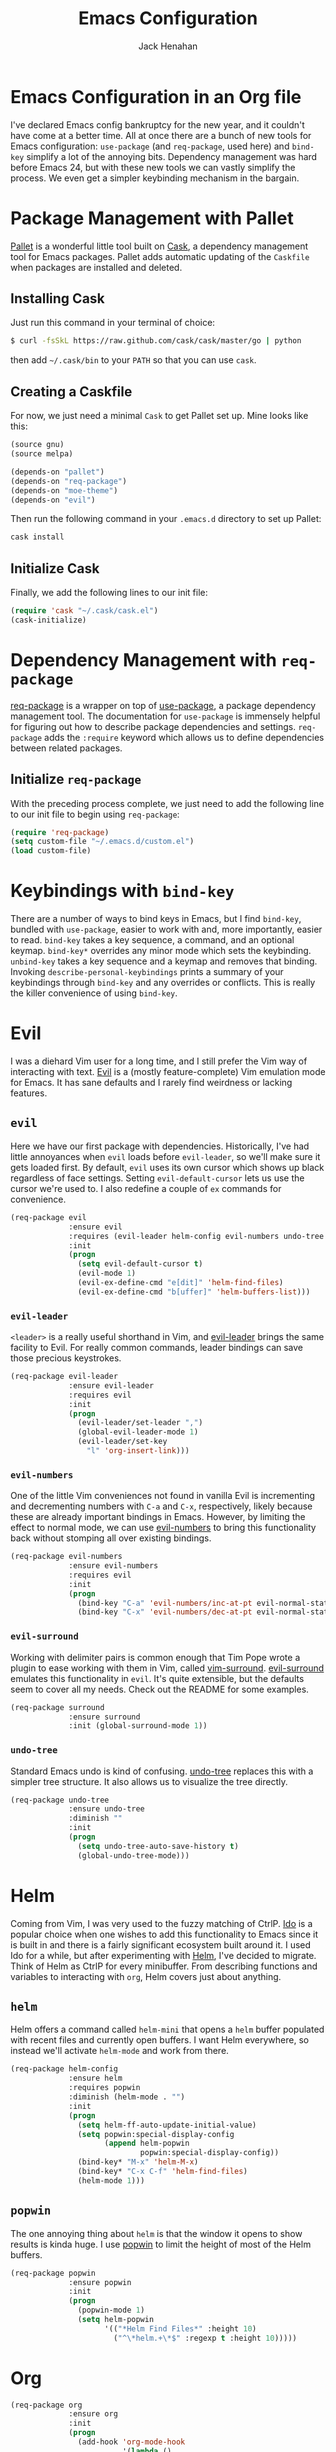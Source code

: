 #+TITLE: Emacs Configuration
#+AUTHOR: Jack Henahan
#+EMAIL: jhenahan@me.com

#+NAME: Note
#+BEGIN_SRC emacs-lisp :tangle ~/.emacs.d/init.el :exports none
  ;;; ------------------------------------------
  ;;; Do not edit this file. It was tangled from
  ;;; an org file.
  ;;; ------------------------------------------
#+END_SRC

* Emacs Configuration in an Org file
  I've declared Emacs config bankruptcy for the new year, and it couldn't have
  come at a better time. All at once there are a bunch of new tools for
  Emacs configuration: =use-package= (and =req-package=, used here) and
  =bind-key= simplify a lot of the annoying bits. Dependency management was hard
  before Emacs 24, but with these new tools we can vastly simplify the process.
  We even get a simpler keybinding mechanism in the bargain.

* Package Management with Pallet
  [[https://github.com/rdallasgray/pallet][Pallet]] is a wonderful little tool built on [[https://github.com/cask/cask][Cask]], a dependency management tool
  for Emacs packages. Pallet adds automatic updating of the =Caskfile= when
  packages are installed and deleted.

** Installing Cask
   Just run this command in your terminal of choice:

   #+NAME: Cask Installation
   #+BEGIN_SRC sh
     $ curl -fsSkL https://raw.github.com/cask/cask/master/go | python
   #+END_SRC

   then add =~/.cask/bin= to your =PATH= so that you can use =cask=.

** Creating a Caskfile
   For now, we just need a minimal =Cask= to get Pallet set up. Mine looks
   like this:

   #+NAME: Cask
   #+BEGIN_SRC emacs-lisp
     (source gnu)
     (source melpa)
     
     (depends-on "pallet")
     (depends-on "req-package")
     (depends-on "moe-theme")
     (depends-on "evil")
   #+END_SRC

   Then run the following command in your =.emacs.d= directory to set up Pallet:

   #+NAME: Cask Initialization
   #+BEGIN_SRC sh
     cask install
   #+END_SRC

** Initialize Cask
   Finally, we add the following lines to our init file:

   #+BEGIN_SRC emacs-lisp :tangle ~/.emacs.d/init.el
     (require 'cask "~/.cask/cask.el")
     (cask-initialize)
   #+END_SRC

* Dependency Management with =req-package=
  [[https://github.com/edvorg/req-package][req-package]] is a wrapper on top of [[https://github.com/jwiegley/use-package][use-package]], a package dependency
  management tool. The documentation for =use-package= is immensely helpful for
  figuring out how to describe package dependencies and settings. =req-package=
  adds the =:require= keyword which allows us to define dependencies between
  related packages. 
** Initialize =req-package=
   With the preceding process complete, we just need to add the following line
   to our init file to begin using =req-package=:

   #+BEGIN_SRC emacs-lisp :tangle ~/.emacs.d/init.el
     (require 'req-package)
     (setq custom-file "~/.emacs.d/custom.el")
     (load custom-file)
   #+END_SRC

* Keybindings with =bind-key=
  There are a number of ways to bind keys in Emacs, but I find
  =bind-key=, bundled with =use-package=, easier to work with and,
  more importantly, easier to read. =bind-key= takes a key sequence, a
  command, and an optional keymap.  =bind-key*= overrides any minor
  mode which sets the keybinding. =unbind-key= takes a key sequence
  and a keymap and removes that binding. Invoking
  =describe-personal-keybindings= prints a summary of your keybindings
  through =bind-key= and any overrides or conflicts. This is really
  the killer convenience of using =bind-key=.

* Evil
  I was a diehard Vim user for a long time, and I still prefer the Vim way of
  interacting with text. [[https://gitorious.org/evil/pages/Home][Evil]] is a (mostly feature-complete) Vim emulation mode
  for Emacs. It has sane defaults and I rarely find weirdness or lacking
  features.

** =evil=
   Here we have our first package with dependencies. Historically, I've had
   little annoyances when =evil= loads before =evil-leader=, so we'll make sure
   it gets loaded first. By default, =evil= uses its own cursor which shows up
   black regardless of face settings. Setting =evil-default-cursor= lets us use
   the cursor we're used to. I also redefine a couple of =ex= commands for
   convenience.

   #+BEGIN_SRC emacs-lisp :tangle ~/.emacs.d/init.el
     (req-package evil
                  :ensure evil
                  :requires (evil-leader helm-config evil-numbers undo-tree surround)
                  :init
                  (progn
                    (setq evil-default-cursor t)
                    (evil-mode 1)
                    (evil-ex-define-cmd "e[dit]" 'helm-find-files)
                    (evil-ex-define-cmd "b[uffer]" 'helm-buffers-list)))
   #+END_SRC

*** =evil-leader=
    =<leader>= is a really useful shorthand in Vim, and [[https://github.com/cofi/evil-leader][evil-leader]] brings the
    same facility to Evil. For really common commands, leader bindings can save
    those precious keystrokes.

    #+BEGIN_SRC emacs-lisp :tangle ~/.emacs.d/init.el
      (req-package evil-leader
                   :ensure evil-leader
                   :requires evil
                   :init
                   (progn
                     (evil-leader/set-leader ",")
                     (global-evil-leader-mode 1)
                     (evil-leader/set-key
                       "l" 'org-insert-link)))
    #+END_SRC

*** =evil-numbers=
    One of the little Vim conveniences not found in vanilla Evil is incrementing
    and decrementing numbers with =C-a= and =C-x=, respectively, likely because
    these are already important bindings in Emacs. However, by limiting the
    effect to normal mode, we can use [[https://github.com/cofi/evil-numbers][evil-numbers]] to bring this functionality
    back without stomping all over existing bindings.

    #+BEGIN_SRC emacs-lisp :tangle ~/.emacs.d/init.el
      (req-package evil-numbers
                   :ensure evil-numbers
                   :requires evil
                   :init
                   (progn
                     (bind-key "C-a" 'evil-numbers/inc-at-pt evil-normal-state-map)
                     (bind-key "C-x" 'evil-numbers/dec-at-pt evil-normal-state-map)))
    #+END_SRC

*** =evil-surround=
    Working with delimiter pairs is common enough that Tim Pope wrote a plugin
    to ease working with them in Vim, called [[https://github.com/tpope/vim-surround][vim-surround]]. [[https://github.com/timcharper/evil-surround][evil-surround]]
    emulates this functionality in =evil=. It's quite extensible, but the
    defaults seem to cover all my needs. Check out the README for some examples.

    #+BEGIN_SRC emacs-lisp :tangle ~/.emacs.d/init.el
      (req-package surround
                   :ensure surround
                   :init (global-surround-mode 1))
    #+END_SRC

*** =undo-tree=
    Standard Emacs undo is kind of confusing. [[http://www.dr-qubit.org/emacs.php#undo-tree][undo-tree]] replaces this with a
    simpler tree structure. It also allows us to visualize the tree directly.

    #+BEGIN_SRC emacs-lisp :tangle ~/.emacs.d/init.el
      (req-package undo-tree
                   :ensure undo-tree
                   :diminish ""
                   :init
                   (progn
                     (setq undo-tree-auto-save-history t)
                     (global-undo-tree-mode)))    
    #+END_SRC
    
* Helm 
  Coming from Vim, I was very used to the fuzzy matching of CtrlP. [[http://www.emacswiki.org/emacs/InteractivelyDoThings][Ido]] is a
  popular choice when one wishes to add this functionality to Emacs since it is
  built in and there is a fairly significant ecosystem built around it. I used
  Ido for a while, but after experimenting with [[https://github.com/emacs-helm/helm][Helm]], I've decided to migrate.
  Think of Helm as CtrlP for every minibuffer. From describing functions and
  variables to interacting with =org=, Helm covers just about anything.

** =helm=
   Helm offers a command called =helm-mini= that opens a =helm= buffer populated
   with recent files and currently open buffers. I want Helm everywhere, so
   instead we'll activate =helm-mode= and work from there.

   #+BEGIN_SRC emacs-lisp :tangle ~/.emacs.d/init.el
     (req-package helm-config
                  :ensure helm
                  :requires popwin
                  :diminish (helm-mode . "")
                  :init
                  (progn
                    (setq helm-ff-auto-update-initial-value)
                    (setq popwin:special-display-config
                          (append helm-popwin
                                  popwin:special-display-config))
                    (bind-key* "M-x" 'helm-M-x)
                    (bind-key* "C-x C-f" 'helm-find-files)
                    (helm-mode 1)))
   #+END_SRC

** =popwin=
   The one annoying thing about =helm= is that the window it opens to show
   results is kinda huge. I use [[https://github.com/m2ym/popwin-el][popwin]] to limit the height of most of the
   Helm buffers.
   
   #+BEGIN_SRC emacs-lisp :tangle ~/.emacs.d/init.el
     (req-package popwin
                  :ensure popwin
                  :init
                  (progn
                    (popwin-mode 1)
                    (setq helm-popwin
                          '(("*Helm Find Files*" :height 10)
                            ("^\*helm.+\*$" :regexp t :height 10)))))
   #+END_SRC
* Org
  #+BEGIN_SRC emacs-lisp :tangle ~/.emacs.d/init.el
    (req-package org
                 :ensure org
                 :init
                 (progn
                   (add-hook 'org-mode-hook
                             '(lambda ()
                                (setq mode-name " ꙮ ")))
                   (bind-key* "C-c c" 'org-capture)
                   (bind-key* "C-c l" 'org-store-link)
                   (bind-key* "C-c a" 'org-agenda)
                   (bind-key* "C-c b" 'org-iswitch)))
  #+END_SRC
* UI
  I'm pretty picky about how I want my editor to look, so there's a fair bit of
  configuration that goes here.

** Theme
   I've switched entirely to dark themes to make working with
   Structured Haskell Mode easier, and I like the colors of
   [[https://github.com/kuanyui/moe-theme.el][moe-theme]]. It's bright and has good default faces for most
   modes. It also has dark and light versions, which is convenient.
   
   I also advise =load-theme= to fully unload the previous theme
   before loading a new one.

   #+BEGIN_SRC emacs-lisp :tangle ~/.emacs.d/init.el
     (defadvice load-theme 
       (before theme-dont-propagate activate)
       (mapc #'disable-theme custom-enabled-themes))
     
     (load-theme 'moe-dark t)
   #+END_SRC

** Modeline
   Powerline is very popular in Vim (and with Evil users), but I much prefer
   [[https://github.com/Bruce-Connor/smart-mode-line][smart-mode-line]]. It's compatible with just about anything you can imagine,
   and it's easy to set up.

   
*** =smart-mode-line=
    #+BEGIN_SRC emacs-lisp :tangle ~/.emacs.d/init.el
      (req-package smart-mode-line
                   :requires nyan-mode
                   :ensure smart-mode-line
                   :init (sml/setup))    
    #+END_SRC

*** =nyan-mode=
    [[https://github.com/TeMPOraL/nyan-mode][nyan-mode]] is a goofy way to display one's location in a file.

    #+BEGIN_SRC emacs-lisp :tangle ~/.emacs.d/init.el
      (req-package nyan-mode
               :ensure nyan-mode
               :init
               (progn
                 (nyan-mode)
                 (setq nyan-wavy-trail t))
               :config (nyan-start-animation))    
    #+END_SRC

** Faces
   #+BEGIN_SRC emacs-lisp :tangle ~/.emacs.d/init.el
     (req-package faces
                  :config
                  (progn
                    (set-face-attribute 'default nil :family "DejaVu Sans Mono")
                    (set-face-attribute 'default nil :height 120)))   
   #+END_SRC

** Cleanup
   Who wants all that toolbars and scrollbars noise?
   
   #+BEGIN_SRC emacs-lisp :tangle ~/.emacs.d/init.el
     (req-package scroll-bar
                  :config
                  (scroll-bar-mode -1))
     
     (req-package tool-bar
                  :config
                  (tool-bar-mode -1))
     
     (req-package menu-bar
                  :config
                  (menu-bar-mode -1))   
   #+END_SRC

   I also use [[http://www.emacswiki.org/emacs/DiminishedModes][diminish]] to clean up the modeline.

   #+BEGIN_SRC emacs-lisp :tangle ~/.emacs.d/init.el
     (req-package diminish
                  :ensure diminish)
     
     (req-package server
                  :diminish (server-buffer-clients . ""))
   #+END_SRC

* IDE
  A few conveniences that I like to have in all my =prog-mode= buffers.

** Flycheck
   Flycheck has helped me write more programs than I'm totally
   comfortable admitting.
   
   #+BEGIN_SRC emacs-lisp :tangle ~/.emacs.d/init.el
     (req-package flycheck
                  :ensure flycheck
                  :diminish (global-flycheck-mode . " ✓ ")
                  :init
                  (progn
                    (add-hook 'after-init-hook 'global-flycheck-mode)))
     
     (req-package helm-flycheck
                  :ensure helm-flycheck
                  :commands helm-flycheck
                  :requires flycheck
                  :config
                  (bind-key "C-c ! h"
                            'helm-flycheck
                            flycheck-mode-map))
   #+END_SRC

** Magit
   The only git wrapper that matters.

   #+BEGIN_SRC emacs-lisp :tangle ~/.emacs.d/init.el
     (req-package magit
                  :ensure magit)
   #+END_SRC

** Line Numbers
   #+BEGIN_SRC emacs-lisp :tangle ~/.emacs.d/init.el
     (req-package linum
                  :init
                  (add-hook 'prog-mode-hook
                            '(lambda () (linum-mode 1))))   
   #+END_SRC

*** Relative Line Numbers
    I was a little spoiled by this feature in Vim, and not having it
    just doesn't sit well with me.

    #+BEGIN_SRC emacs-lisp :tangle ~/.emacs.d/init.el
      (req-package linum-relative
                   :ensure linum-relative
                   :init (setq linum-relative-current-symbol ""))
    #+END_SRC

** Delimiters
   I like my delimiters matched and visually distinct. I used [[https://bitbucket.org/kovisoft/paredit][paredit]] for a
   long time, but I'm currently experimenting with [[https://github.com/Fuco1/smartparens][smartparens]]. As for the
   visual element, I quite like [[https://github.com/jlr/rainbow-delimiters][rainbow-delimiters]].

   #+BEGIN_SRC emacs-lisp :tangle ~/.emacs.d/init.el
     (req-package smartparens-config
                  :ensure smartparens
                  :diminish (smartparens-mode . "()")
                  :init (smartparens-global-mode t))
     
     (req-package rainbow-delimiters
                  :ensure rainbow-delimiters
                  :init
                  (add-hook 'prog-mode-hook 'rainbow-delimiters-mode))
   #+END_SRC

** Colors
   I've had to work with colors in a fair bit of code, so having them displayed
   in buffer is convenient.

   #+BEGIN_SRC emacs-lisp :tangle ~/.emacs.d/init.el
     (req-package rainbow-mode
                  :ensure rainbow-mode
                  :diminish (rainbow-mode . "")
                  :init (add-hook 'prog-mode-hook 'rainbow-mode))
   #+END_SRC
   
   There's also an interesting mode for uniquely coloring identifiers in code
   so that they are easy to scan for. It's still a bit iffy, but it's fun to
   try.

   #+BEGIN_SRC emacs-lisp :tangle ~/.emacs.d/init.el
     (req-package color-identifiers-mode
                  :ensure color-identifiers-mode
                  :diminish (color-identifiers-mode . "")
                  :init
                  (progn
                    (setq color-identifiers:num-colors 50)
                    (add-hook 'emacs-lisp-mode-hook 'color-identifiers-mode)
                    (add-hook 'ruby-mode-hook 'color-identifiers-mode)))
   #+END_SRC
 
** Completion
   #+BEGIN_SRC emacs-lisp :tangle ~/.emacs.d/init.el
     (req-package auto-complete-config
       :ensure auto-complete
       :init
       (progn
         (ac-config-default)
         (setq ac-auto-start 3)))
   #+END_SRC

* Languages
** Haskell
   #+BEGIN_SRC emacs-lisp :tangle ~/.emacs.d/init.el
     (req-package haskell-mode
                  :ensure haskell-mode
                  :commands haskell-mode
                  :init
                    (add-to-list 'auto-mode-alist '("\\.l?hs$" . haskell-mode))
                  :config
                  (progn
                    (req-package inf-haskell)
                    (req-package hs-lint)
                    (defun my-haskell-hook ()
                      (setq mode-name " λ ")
                      (turn-on-haskell-doc)
                      (diminish 'haskell-doc-mode "")
                      (capitalized-words-mode)
                      (diminish 'capitalized-words-mode "")
                      (turn-on-eldoc-mode)
                      (diminish 'eldoc-mode "")
                      (turn-on-haskell-decl-scan)
                      (setq evil-auto-indent nil))
                    (setq haskell-font-lock-symbols 'unicode)
                    (setq haskell-literate-default 'tex)
                    (setq haskell-stylish-on-save t)
                    (setq haskell-tags-on-save t)
                    (add-hook 'haskell-mode-hook 'my-haskell-hook)))
   #+END_SRC
*** Structured Haskell Mode
    #+BEGIN_SRC emacs-lisp :tangle ~/.emacs.d/init.el
      (req-package shm
                   :requires haskell-mode
                   :commands structured-haskell-mode
                   :init (add-hook 'haskell-mode-hook
                                   'structured-haskell-mode))
    #+END_SRC

*** ghc-mod
    #+BEGIN_SRC emacs-lisp :tangle ~/.emacs.d/init.el
      (req-package ghc
        :ensure ghc
        :init (add-hook 'haskell-mode-hook (lambda () (ghc-init))))
    #+END_SRC

** Emacs Lisp
   #+BEGIN_SRC emacs-lisp :tangle ~/.emacs.d/init.el
     (req-package lisp-mode
                  :init
                  (add-hook 'emacs-lisp-mode-hook
                            (lambda ()
                              (setq mode-name " ξ ")))) 
   #+END_SRC

** LaTeX
   All you need is AUCTeX, end of story.

   #+BEGIN_SRC emacs-lisp :tangle ~/.emacs.d/init.el
     (req-package tex-site
                  :ensure auctex
                  :init
                  (progn
                    (setq TeX-PDF-mode t)
                    (setq LaTeX-command "latex -shell-escape")))
   #+END_SRC
 
* Annoyances
  Fixing a couple of gripes I have with Emacs.

** Backups and Autosave Files
   These things end up everywhere, so let's stick them all in a temporary
   directory.

   #+BEGIN_SRC emacs-lisp :tangle ~/.emacs.d/init.el
     (req-package files
                  :init
                  (progn
                    (setq backup-directory-alist
                          `((".*" . ,temporary-file-directory)))
                    (setq auto-save-file-name-transforms
                          `((".*" ,temporary-file-directory t)))))
   #+END_SRC

** Questions
   Keep it short.

   #+BEGIN_SRC emacs-lisp :tangle ~/.emacs.d/init.el
     (defalias 'yes-or-no-p 'y-or-n-p)
   #+END_SRC

** Customizations
   [[http://www.emacswiki.org/emacs/cus-edit%2B.el][cus-edit+]] is a really handy way to keep your customizations up to
   date, especially if you set your =custom-file=.

   #+BEGIN_SRC emacs-lisp :tangle ~/.emacs.d/init.el
     (req-package cus-edit+
                  :ensure cus-edit+
                  :init (customize-toggle-outside-change-updates))
   #+END_SRC

* Fulfill Requirements
  At long last we need only call the following function to send =req-package= on
  its merry way.

  #+BEGIN_SRC emacs-lisp :tangle ~/.emacs.d/init.el
    (req-package-finish)
  #+END_SRC
